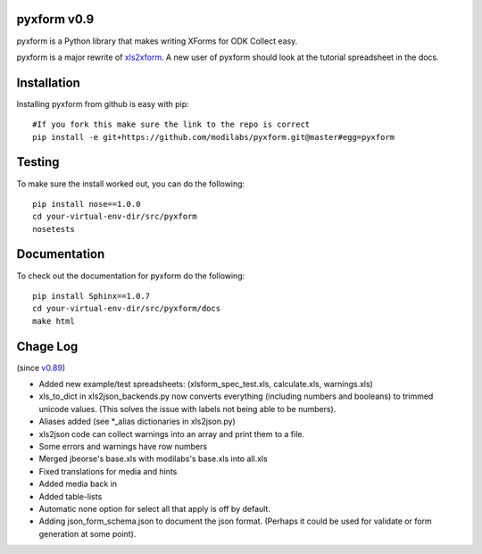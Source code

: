 pyxform v0.9
=============

pyxform is a Python library that makes writing XForms for ODK Collect
easy.

pyxform is a major rewrite of `xls2xform
<http://github.com/mvpdev/xls2xform/>`_. A new user of pyxform should
look at the tutorial spreadsheet in the docs.

Installation
============
Installing pyxform from github is easy with pip::

	#If you fork this make sure the link to the repo is correct
	pip install -e git+https://github.com/modilabs/pyxform.git@master#egg=pyxform

Testing
=======
To make sure the install worked out, you can do the following::

	pip install nose==1.0.0
	cd your-virtual-env-dir/src/pyxform
	nosetests

Documentation
=============
To check out the documentation for pyxform do the following::

	pip install Sphinx==1.0.7
	cd your-virtual-env-dir/src/pyxform/docs
	make html

Chage Log
=========
(since `v0.89
<https://github.com/modilabs/pyxform/tree/39097db3da789fef9e33a6680df1e912dd29c5db>`_)

- Added new example/test spreadsheets: (xlsform_spec_test.xls, calculate.xls, warnings.xls)
- xls_to_dict in xls2json_backends.py now converts everything (including numbers and booleans) to trimmed unicode values.
  (This solves the issue with labels not being able to be numbers).
- Aliases added (see *_alias dictionaries in xls2json.py)
- xls2json code can collect warnings into an array and print them to a file.
- Some errors and warnings have row numbers
- Merged jbeorse's base.xls with modilabs's base.xls into all.xls
- Fixed translations for media and hints
- Added media back in
- Added table-lists
- Automatic none option for select all that apply is off by default.
- Adding json_form_schema.json to document the json format.
  (Perhaps it could be used for validate or form generation at some point).
